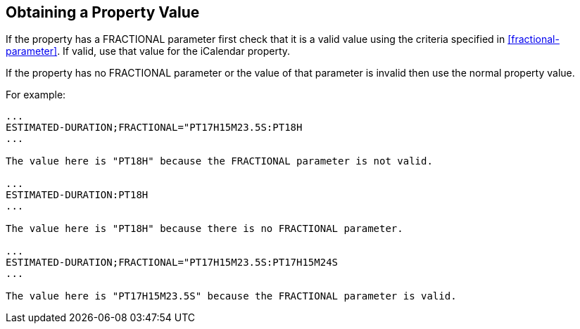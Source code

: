 [[obtaining-value]]
== Obtaining a Property Value

If the property has a FRACTIONAL parameter first check that it is a valid value using the
criteria specified in <<fractional-parameter>>. If valid, use that value for the iCalendar
property.

If the property has no FRACTIONAL parameter or the value of that parameter is invalid then
use the normal property value.

For example:

[source%unnumbered]
----
...
ESTIMATED-DURATION;FRACTIONAL="PT17H15M23.5S:PT18H
...

The value here is "PT18H" because the FRACTIONAL parameter is not valid.

...
ESTIMATED-DURATION:PT18H
...

The value here is "PT18H" because there is no FRACTIONAL parameter.

...
ESTIMATED-DURATION;FRACTIONAL="PT17H15M23.5S:PT17H15M24S
...

The value here is "PT17H15M23.5S" because the FRACTIONAL parameter is valid.
----
